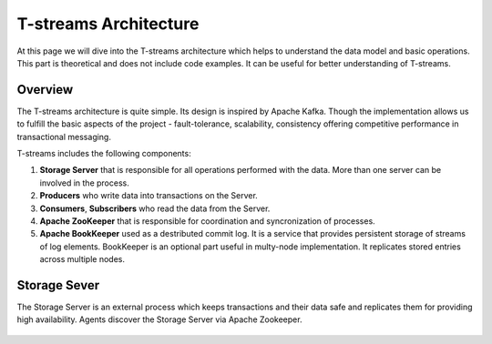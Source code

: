 .. _Architecture:

T-streams Architecture
============================

At this page we will dive into the T-streams architecture which helps to understand the data model and basic operations. This part is theoretical and does not include code examples. It can be useful for better understanding of T-streams.

Overview
------------------

The T-streams architecture is quite simple. Its design is inspired by Apache Kafka. Though the implementation allows us to fulfill the basic aspects of the project - fault-tolerance, scalability, consistency offering competitive performance in transactional messaging.

T-streams includes the following components:

1. **Storage Server** that is responsible for all operations performed with the data. More than one server can be involved in the process. 
#. **Producers** who write data into transactions on the Server.
#. **Consumers**, **Subscribers** who read the data from the Server.
#. **Apache ZooKeeper** that is responsible for coordination and syncronization of processes.
#. **Apache BookKeeper** used as a destributed commit log. It is a service that provides persistent storage of streams of log elements. BookKeeper is an optional part useful in multy-node implementation. It replicates stored entries across multiple nodes.

.. figure:: _static/Architecture-General.png


Storage Sever
-----------------

The Storage Server is an external process which keeps transactions and their data safe and replicates them for providing high availability. Agents discover the Storage Server via Apache Zookeeper.

.. figure:: _static/Architecture-Server1.png

